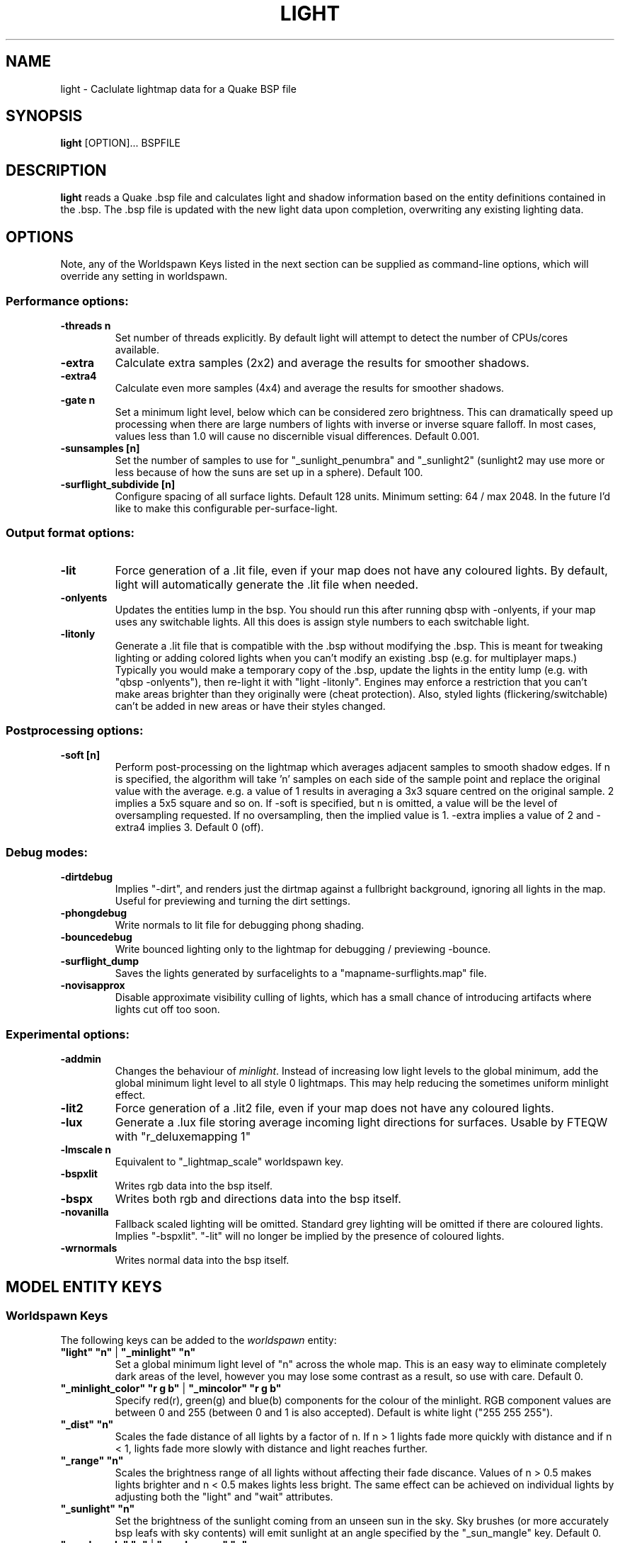 .\" Process this file with
.\" groff -man -Tascii light.1
.\"
.TH LIGHT 1 "TYR_VERSION" TYRUTILS

.SH NAME
light \- Caclulate lightmap data for a Quake BSP file

.SH SYNOPSIS
\fBlight\fP [OPTION]... BSPFILE

.SH DESCRIPTION
\fBlight\fP reads a Quake .bsp file and calculates light and shadow
information based on the entity definitions contained in the .bsp.  The .bsp
file is updated with the new light data upon completion, overwriting any
existing lighting data.

.SH OPTIONS

.PP
Note, any of the Worldspawn Keys listed in the next
section can be supplied as command-line options, which will override any
setting in worldspawn.
.br
.br

.SS "Performance options:"
.IP "\fB-threads n\fP"
Set number of threads explicitly. By default light will attempt to detect the
number of CPUs/cores available.
.IP "\fB-extra\fP"
Calculate extra samples (2x2) and average the results for smoother shadows.
.IP "\fB-extra4\fP"
Calculate even more samples (4x4) and average the results for smoother
shadows.
.IP "\fB-gate n\fP"
Set a minimum light level, below which can be considered zero brightness.
This can dramatically speed up processing when there are large numbers of
lights with inverse or inverse square falloff. In most cases, values less than
1.0 will cause no discernible visual differences.  Default 0.001.
.IP "\fB-sunsamples [n]\fP"
Set the number of samples to use for "_sunlight_penumbra" and "_sunlight2" (sunlight2 may use more or less because of how the suns are set up in a sphere). Default 100.
.IP "\fB-surflight_subdivide [n]\fP"
Configure spacing of all surface lights. Default 128 units. Minimum setting: 64 / max 2048.
In the future I'd like to make this configurable per-surface-light.
.br
.SS "Output format options:"
.IP "\fB-lit\fP"
Force generation of a .lit file, even if your map does not have any coloured
lights. By default, light will automatically generate the .lit file when
needed.
.IP "\fB-onlyents\fP"
Updates the entities lump in the bsp. You should run this after running qbsp with -onlyents,
if your map uses any switchable lights. All this does is assign style numbers to each
switchable light.
.IP "\fB-litonly\fP"
Generate a .lit file that is compatible with the .bsp without modifying the .bsp.
This is meant for tweaking lighting or adding colored lights when you can't modify
an existing .bsp (e.g. for multiplayer maps.) 
Typically you would make a temporary copy of the .bsp, update the lights in the
entity lump (e.g. with "qbsp -onlyents"), then re-light it with "light -litonly".
Engines may enforce a restriction that you can't make areas brighter than they originally were (cheat protection).
Also, styled lights (flickering/switchable) can't be added in new areas or have their styles changed.

.br
.SS "Postprocessing options:"
.IP "\fB-soft [n]\fP"
Perform post-processing on the lightmap which averages adjacent samples to
smooth shadow edges.  If n is specified, the algorithm will take 'n' samples
on each side of the sample point and replace the original value with the
average. e.g. a value of 1 results in averaging a 3x3 square centred on the
original sample. 2 implies a 5x5 square and so on.  If -soft is specified, but
n is omitted, a value will be the level of oversampling requested. If no
oversampling, then the implied value is 1. -extra implies a value of 2 and
-extra4 implies 3.  Default 0 (off).
.br
.SS "Debug modes:"
.IP "\fB-dirtdebug\fP"
Implies "-dirt", and renders just the dirtmap against a fullbright background,
ignoring all lights in the map. Useful for previewing and turning the dirt settings.
.IP "\fB-phongdebug\fP"
Write normals to lit file for debugging phong shading.
.IP "\fB-bouncedebug\fP"
Write bounced lighting only to the lightmap for debugging / previewing -bounce.
.IP "\fB-surflight_dump\fP"
Saves the lights generated by surfacelights to a "mapname-surflights.map" file.
.IP "\fB-novisapprox\fP"
Disable approximate visibility culling of lights, which has a small chance of introducing artifacts where lights cut off too soon.
.br
.SS "Experimental options:"
.IP "\fB-addmin\fP"
Changes the behaviour of \fIminlight\fP.  Instead of increasing low
light levels to the global minimum, add the global minimum light level
to all style 0 lightmaps.  This may help reducing the sometimes
uniform minlight effect.
.IP "\fB-lit2\fP"
Force generation of a .lit2 file, even if your map does not have any coloured
lights.
.IP "\fB-lux\fP"
Generate a .lux file storing average incoming light directions for surfaces. Usable by FTEQW with "r_deluxemapping 1"
.IP "\fB-lmscale n\fP"
Equivalent to "_lightmap_scale" worldspawn key.
.IP "\fB-bspxlit\fP"
Writes rgb data into the bsp itself.
.IP "\fB-bspx\fP"
Writes both rgb and directions data into the bsp itself.
.IP "\fB-novanilla\fP
Fallback scaled lighting will be omitted. Standard grey lighting will be omitted if there are coloured lights. Implies "-bspxlit". "-lit" will no longer be implied by the presence of coloured lights.
.IP "\fB-wrnormals\fP
Writes normal data into the bsp itself.

.SH "MODEL ENTITY KEYS"

.SS "Worldspawn Keys"

.PP
The following keys can be added to the \fIworldspawn\fP entity:

.IP "\fB""light"" ""n""\fP | \fB""_minlight"" ""n""\fP"
Set a global minimum light level of "n" across the whole map.  This is an easy
way to eliminate completely dark areas of the level, however you may lose some
contrast as a result, so use with care. Default 0.

.IP "\fB""_minlight_color"" ""r g b""\fP | \fB""_mincolor"" ""r g b""\fP"
Specify red(r), green(g) and blue(b) components for the colour of the
minlight. RGB component values are between 0 and 255 (between 0 and 1 is also
accepted). Default is white light ("255 255 255").

.IP "\fB""_dist"" ""n""\fP"
Scales the fade distance of all lights by a factor of n.  If n > 1 lights fade
more quickly with distance and if n < 1, lights fade more slowly with distance
and light reaches further.

.IP "\fB""_range"" ""n""\fP"
Scales the brightness range of all lights without affecting their fade
discance.  Values of n > 0.5 makes lights brighter and n < 0.5 makes lights
less bright.  The same effect can be achieved on individual lights by
adjusting both the "light" and "wait" attributes.

.IP "\fB""_sunlight"" ""n""\fP"
Set the brightness of the sunlight coming from an unseen sun in the sky.  Sky
brushes (or more accurately bsp leafs with sky contents) will emit sunlight at
an angle specified by the "_sun_mangle" key.  Default 0.

.IP "\fB""_anglescale"" ""n""\fP | \fB""_anglesense"" ""n""\fP"
Set the scaling of sunlight brightness due to the angle of incidence with a
surface (more detailed explanation in the "_anglescale" light entity key
below).

.IP "\fB""_sunlight_mangle"" ""yaw pitch roll""\fP | \fB""_sun_mangle"" ""yaw pitch roll""\fP"
Specifies the direction of sunlight using yaw, pitch and roll in
degrees. Yaw specifies the angle around the Z-axis from 0 to 359 degrees and
pitch specifies the angle from 90 (shining straight up) to -90 (shining straight down from above). Roll
has no effect, so use any value (e.g. 0).  Default is straight down ("0 -90
0").

.IP "\fB""_sunlight_penumbra"" ""n""\fP"
Specifies the penumbra width, in degrees, of sunlight.
Useful values are 3-4 for a gentle soft edge, or 10-20+ for more diffuse
sunlight. Default is 0.

.IP "\fB""_sunlight_color"" ""r g b""\fP"
Specify red(r), green(g) and blue(b) components for the colour of the
sunlight. RGB component values are between 0 and 255 (between 0 and 1 is also
accepted). Default is white light
("255 255 255").

.IP "\fB""_sunlight2"" ""n""\fP"
Set the brightness of a dome of lights arranged around the upper hemisphere.
(i.e. ambient light, coming from above the horizon). Default 0.

.IP "\fB""_sunlight_color2"" ""r g b""\fP | \fB""_sunlight2_color"" ""r g b""\fP"
Specifies the colour of _sunlight2, same format as "_sunlight_color". Default is
white light ("255 255 255").

.IP "\fB""_sunlight3"" ""n""\fP"
Same as "_sunlight2", but for the bottom hemisphere (i.e. ambient light, coming
from below the horizon). Combine "_sunlight2" and "_sunlight3" to have light coming equally
from all directions, e.g. for levels floating in the clouds. Default 0.

.IP "\fB""_sunlight_color3"" ""r g b""\fP | \fB""_sunlight3_color"" ""r g b""\fP"
Specifies the colour of "_sunlight3". Default is white light ("255 255 255").

.IP "\fB""_dirt"" ""n""\fP"
1 enables dirtmapping (ambient occlusion) on all lights, borrowed from q3map2. This adds shadows
to corners and crevices. You can override the global setting for specific lights with the
"_dirt" light entity key or "_sunlight_dirt", "_sunlight2_dirt", and "_minlight_dirt" worldspawn keys.
Default is no dirtmapping (-1).

.IP "\fB""_sunlight_dirt"" ""n""\fP"
1 enables dirtmapping (ambient occlusion) on sunlight, -1 to disable (making it illuminate the dirtmapping shadows). Default is to use the value of "_dirt".

.IP "\fB""_sunlight2_dirt"" ""n""\fP"
1 enables dirtmapping (ambient occlusion) on sunlight2/3, -1 to disable. Default is to use the value of "_dirt".

.IP "\fB""_minlight_dirt"" ""n""\fP"
1 enables dirtmapping (ambient occlusion) on minlight, -1 to disable. Default is to use the value of "_dirt".

.IP "\fB""_dirtmode"" ""n""\fP"
Choose between ordered (0, default) and randomized (1) dirtmapping.

.IP "\fB""_dirtdepth"" ""n""\fP"
Maximum depth of occlusion checking for dirtmapping, default 128.

.IP "\fB""_dirtscale"" ""n""\fP"
Scale factor used in dirt calculations, default 1. Lower values (e.g. 0.5) make
the dirt fainter, 2.0 would create much darker shadows.

.IP "\fB""_dirtgain"" ""n""\fP"
Exponent used in dirt calculation, default 1. Lower values (e.g. 0.5) make the
shadows darker and stretch further away from corners.

.IP "\fB""_dirtangle"" ""n""\fP"
Cone angle in degrees for occlusion testing, default 88. Allowed range 1-90.
Lower values can avoid unwanted dirt on arches, pipe interiors, etc.

.IP "\fB""_gamma"" ""n""\fP"
Adjust brightness of final lightmap. Default 1, >1 is brighter, <1 is darker.

.IP "\fB""_lightmap_scale"" ""n""\fP"
Forces all surfaces+submodels to use this specific lightmap scale. Removes "LMSHIFT" field.

.IP "\fB""_bounce"" ""n""\fP"
1 enables bounce lighting, disabled by default.

.IP "\fB""_bouncescale"" ""n""\fP"
Scales brightness of bounce lighting, default 1.

.IP "\fB""_bouncecolorscale"" ""n""\fP"
Weight for bounce lighting to use texture colors from the map: 0=ignore map textures (default), 1=multiply bounce light color by texture color.

.IP "\fB""_bouncestyled"" ""n""\fP"
1 makes styled lights bounce (e.g. flickering or switchable lights), default is 0, they do not bounce.

.IP "\fB""_spotlightautofalloff"" ""n""\fP"
When set to 1, spotlight falloff is calculated from the distance to the targeted info_null. Ignored when "_falloff" is not 0. Default 0.


.SS "Model Entity Keys"

.PP
The following keys can be used on any entity with a brush model.
"_minlight", "_mincolor", "_dirt", "_phong", "_phong_angle", "_phong_angle_concave", "_shadow", "_bounce" are supported on func_detail/func_group as well, if
qbsp from these tools is used.

.IP "\fB""_minlight"" ""n""\fP"
Set the minimum light level for any surface of the brush model.  Default 0.

.IP "\fB""_minlight_exclude"" ""texname""\fP"
Faces with the given texture are excluded from receiving minlight on this brush model.

.IP "\fB""_minlight_color"" ""r g b""\fP | \fB""_mincolor"" ""r g b""\fP"
Specify red(r), green(g) and blue(b) components for the colour of the
minlight. RGB component values are between 0 and 255 (between 0 and 1 is also
accepted). Default is white light
("255 255 255").

.IP "\fB""_shadow"" ""n""\fP"
If n is 1, this model will cast shadows on other models and itself
(i.e. "_shadow" implies "_shadowself").  Note that this doesn't magically give
Quake dynamic lighting powers, so the shadows will not move if the model
moves. Set to -1 on func_detail/func_group to prevent them from casting shadows. Default 0.

.IP "\fB""_shadowself"" ""n""\fP | \fB""_selfshadow"" ""n""\fP"
If n is 1, this model will cast shadows on itself if one part of the model
blocks the light from another model surface. This can be a better compromise
for moving models than full shadowing.  Default 0.

.IP "\fB""_shadowworldonly"" ""n""\fP"
If n is 1, this model will cast shadows on the world only (not other bmodels).

.IP "\fB""_switchableshadow"" ""n""\fP"
If n is 1, this model casts a shadow that can be switched on/off using QuakeC.
To make this work, a lightstyle is automatically assigned and stored in a key called "switchshadstyle",
which the QuakeC will need to read and call the "lightstyle()" builtin with "a" or "m" to switch the shadow on or off.
Entities sharing the same targetname, and with "_switchableshadow" set to 1, will share the same lightstyle.

These models are only able to block style 0 light (i.e., non-flickering or switchable lights).
Flickering or switchable lights will shine through the switchable shadow casters, regardless of whether the
shadow is off or on.

.IP "\fB""_dirt"" ""n""\fP"
For brush models, -1 prevents dirtmapping on the brush model. Useful if the
bmodel touches or sticks into the world, and you want to prevent those areas from
turning black. Default 0.

.IP "\fB""_phong"" ""n""\fP"
1 enables phong shading on this model with a default _phong_angle of 89 (softens columns etc).

.IP "\fB""_phong_angle"" ""n""\fP"
Enables phong shading on faces of this model with a custom angle. Adjacent faces with normals this many degrees apart (or less) will be smoothed.
Consider setting "_anglescale" to "1" on lights or worldspawn to make the effect of phong shading more visible.
Use the "-phongdebug" command-line flag to save the interpolated normals to the lightmap for previewing (use "r_lightmap 1" or "gl_lightmaps 1" in your engine to preview.)

.IP "\fB""_phong_angle_concave"" ""n""\fP"
Optional key for setting a different angle threshold for concave joints.
A pair of faces will either use "_phong_angle" or "_phong_angle_concave" as the smoothing threshold, depending on whether the joint between the faces is concave or not.
"_phong_angle(_concave)" is the maximum angle (in degrees) between the face normals that will still cause the pair of faces to be smoothed.
The minimum setting for "_phong_angle_concave" is 1, this should make all concave joints non-smoothed (unless they're less than 1 degree apart, almost a flat plane.)
If it's 0 or unset, the same value as "_phong_angle" is used.

.IP "\fB""_lightignore"" ""n""\fP"
1 makes a model receive minlight only, ignoring all lights / sunlight. Could be useful on rotators / trains.

.IP "\fB""_bounce"" ""n""\fP"
Set to -1 to prevent this model from bouncing light (i.e. prevents its brushes from emitting bounced light they receive from elsewhere.) Only has an effect if "_bounce" is enabled in worldspawn.



.SH "LIGHT ENTITY KEYS"

.PP
Light entity keys can be used in any entity with a classname starting
with the first five letters "light". E.g. "light", "light_globe",
"light_flame_small_yellow", etc.

.IP "\fB""light"" ""n""\fP"
Set the light intensity. Negative values are also allowed and will cause the
entity to subtract light cast by other entities. Default 300.

.IP "\fB""wait"" ""n""\fP"
Scale the fade distance of the light by "n". Values of n > 1 make the light
fade more quickly with distance, and values < 1 make the light fade more
slowly (and thus reach further). Default 1.

.IP "\fB""delay"" ""n""\fP"
Select an attenuation formaula for the light:
.nf
  0 => Linear attenuation (default)
  1 => 1/x attenuation
  2 => 1/(x^2) attenuation
  3 => No attenuation (same brightness at any distance)
  4 => "local minlight" - No attenuation and like minlight,
       it won't raise the lighting above it's light value.
       Unlike minlight, it will only affect surfaces within
       line of sight of the entity.
  5 => 1/(x^2) attenuation, but slightly more attenuated and
       without the extra bright effect that "delay 2" has
       near the source.
.fi

.IP "\fB""_falloff"" ""n""\fP"
Sets the distance at which the light drops to 0, in map units.

In this mode, "wait" is ignored and "light" only controls the brightness at the center
of the light, and no longer affects the falloff distance.

Only supported on linear attenuation (delay 0) lights currently.

.IP "\fB""_color"" ""r g b""\fP"
Specify red(r), green(g) and blue(b) components for the colour of the
light. RGB component values are between 0 and 255 (between 0 and 1 is also
accepted). Default is white light
("255 255 255").

.IP "\fB""target"" ""name""\fP"
Turns the light into a spotlight, with the direction of light being towards
another entity with it's "targetname" key set to "name".

.IP "\fB""mangle"" ""yaw pitch roll""\fP"
Turns the light into a spotlight and specifies the direction of light using
yaw, pitch and roll in degrees. Yaw specifies the angle around the
Z-axis from 0 to 359 degrees and pitch specifies the angle from 90 (straight
up) to -90 (straight down). Roll has no effect, so use any value (e.g. 0).
Often easier than the "target" method.

.IP "\fB""angle"" ""n""\fP"
Specifies the angle in degrees for a spotlight cone. Default 40.

.IP "\fB""_softangle"" ""n""\fP"
Specifies the angle in degrees for an inner spotlight cone (must be less than
the "angle" cone. Creates a softer transition between the full brightness of
the inner cone to the edge of the outer cone.  Default 0 (disabled).

.IP "\fB""targetname"" ""name""\fP"
Turns the light into a switchable light, toggled by another entity targeting
it's name.

.IP "\fB""style"" ""n""\fP"
Set the animated light style. Default 0.

.IP "\fB""_anglescale"" ""n""\fP | \fB""_anglesense"" ""n""\fP"
Sets a scaling factor for how much influence the angle of incidence of light
on a surface has on the brightness of the surface. \fIn\fP must be between 0.0
and 1.0. Smaller values mean less attenuation, with zero meaning that angle of
incidence has no effect at all on the brightness. Default 0.5.

.IP "\fB""_dirtscale"" ""n""\fP | \fB""_dirtgain"" ""n""\fP"
Override the global "_dirtscale" or "_dirtgain" settings to change how this
light is affected by dirtmapping (ambient occlusion). See descriptions of these
keys in the worldspawn section.

.IP "\fB""_dirt"" ""n""\fP"
Overrides the worldspawn setting of "_dirt" for this particular light. -1 to disable dirtmapping (ambient occlusion) for this light, making it illuminate the dirtmapping shadows. 1 to enable ambient occlusion for this light. Default is to defer to the worldspawn setting.

.IP "\fB""_deviance"" ""n""\fP"
Split up the light into a sphere of randomly positioned lights within
radius "n" (in world units). Useful to give shadows a wider
penumbra. "_samples" specifies the number of lights in the sphere.
The "light" value is automatically scaled down for most lighting formulas
(except linear and non-additive minlight) to
attempt to keep the brightness equal.
Default is 0, do not split up lights.

.IP "\fB""_samples"" ""n""\fP"
Number of lights to use for "_deviance". Default 16 (only used if
"_deviance" is set).

.IP "\fB""_surface"" ""texturename""\fP"
Makes surfaces with the given texture name emit light, by using this light as a
template which is copied across those surfaces. Lights are spaced
about 128 units (though possibly closer due to bsp splitting) apart and positioned 2 units above
the surfaces.

.IP "\fB""_surface_offset"" ""n""\fP"
Controls the offset lights are placed above surfaces for "_surface". Default 2.

.IP "\fB""_surface_spotlight"" ""n""\fP"
For a surface light template (i.e. a light with "_surface" set), setting this to
"1" makes each instance into a spotlight, with the direction of light
pointing along the surface normal. In other words, it automatically sets
"mangle" on each of the generated lights.

.IP "\fB""_project_texture"" ""texture""\fP"
Specifies that a light should project this texture. The texture must be used in the map somewhere.

.IP "\fB""_project_mangle"" ""yaw pitch roll""\fP"
Specifies the yaw/pitch/roll angles for a texture projection (overriding mangle).

.IP "\fB""_project_fov"" ""n""\fP"
 Specifies the fov angle for a texture projection. Default 90.

.IP "\fB""_bouncescale"" ""n""\fP"
Scales the amount of light that is contributed by bounces.  Default is 1.0, 0.0 disables bounce lighting for this light.

.IP "\fB""_sun"" ""n""\fP"
Set to 1 to make this entity a sun, as an alternative to using the sunlight worldspawn keys.
If the light targets an info_null entity, the direction towards that entity sets sun direction.
The light itself is disabled, so it can be placed anywhere in the map.

The following light properties correspond to these sunlight settings:
.nf
  light       => _sunlight
  mangle      => _sunlight_mangle
  deviance    => _sunlight_penumbra
  _color      => _sunlight_color
  _dirt       => _sunlight_dirt
  _anglescale => _anglescale
  style       => flicker style for styled sunlight
  targetname  => targetname for switchable sunlight
  _suntexture => this sunlight is only emitted from faces with this texture name
.fi

.IP "\fB""_sunlight2"" ""n""\fP"
Set to 1 to make this entity control the upper dome lighting emitted from sky faces, as an alternative to the worldspawn key "_sunlight2".
The light entity itself is disabled, so it can be placed anywhere in the map.

The following light properties correspond to these sunlight settings:
.nf
  light       => _sunlight2
  _color      => _sunlight2_color
  _dirt       => _sunlight2_dirt
  _anglescale => _anglescale
  style       => flicker style for styled dome light
  targetname  => targetname for switchable sunlight
  _suntexture => this sunlight is only emitted from faces with this texture name
.fi

.IP "\fB""_sunlight3"" ""n""\fP"
Same as "_sunlight2", but for the lower hemisphere.

.IP "\fB""_nostaticlight"" ""n""\fP"
Set to 1 to make the light compiler ignore this entity (prevents it from casting any light). e.g. could be useful with rtlights.


.SH "OTHER INFORMATION"
The "\\b" escape sequence toggles red text on/off, you can use this in any strings in the map file. e.g. "message" "Here is \\bsome red text\\b..."

.SH AUTHOR
Eric Wasylishen
.br
Kevin Shanahan (aka Tyrann) - http://disenchant.net
.br
David Walton (aka spike)
.br
Based on source provided by id Software

.SH "REPORTING BUGS"
Please post bug reports at https://github.com/ericwa/ericw-tools/issues.
.br
Improvements to the documentation are welcome and encouraged.

.SH COPYRIGHT
Copyright (C) 2017 Eric Wasylishen
.br
Copyright (C) 2013 Kevin Shanahan
.br
Copyright (C) 1997 id Software
.br
License GPLv2+:  GNU GPL version 2 or later
.br
<http://gnu.org/licenses/gpl2.html>.
.PP
This is free software: you are free to change and redistribute it.  There is
NO WARRANTY, to the extent permitted by law.

.SH "SEE ALSO"
\fBqbsp\fP(1)
\fBvis\fP(1)
\fBbspinfo\fP(1)
\fBbsputil\fP(1)
\fBquake\fP(6)
